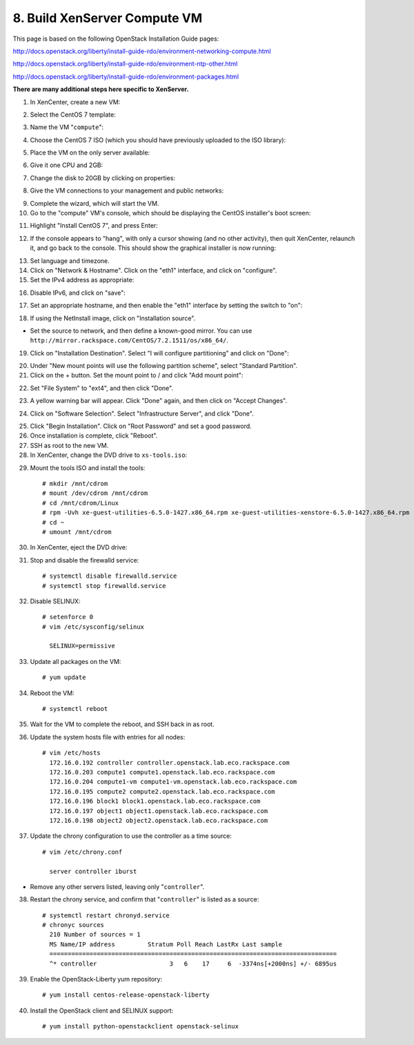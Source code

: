 .. highlight:: none

8. Build XenServer Compute VM
=============================

This page is based on the following OpenStack Installation Guide pages:

http://docs.openstack.org/liberty/install-guide-rdo/environment-networking-compute.html

http://docs.openstack.org/liberty/install-guide-rdo/environment-ntp-other.html

http://docs.openstack.org/liberty/install-guide-rdo/environment-packages.html

**There are many additional steps here specific to XenServer.**

1. In XenCenter, create a new VM:

.. image:: assets/page08-create-new-vm.png
2. Select the CentOS 7 template:

.. image:: assets/page08-select-template.png
3. Name the VM "``compute``":

.. image:: assets/page08-name-vm.png
4. Choose the CentOS 7 ISO (which you should have previously uploaded to the ISO library):

.. image:: assets/page08-choose-iso.png
5. Place the VM on the only server available:

.. image:: assets/page08-choose-server.png
6. Give it one CPU and 2GB:

.. image:: assets/page08-cpu-ram.png
7. Change the disk to 20GB by clicking on properties:

.. image:: assets/page08-disk1.png

.. image:: assets/page08-disk2.png
8. Give the VM connections to your management and public networks:

.. image:: assets/page08-network.png
9. Complete the wizard, which will start the VM.
10. Go to the "compute" VM's console, which should be displaying the CentOS installer's boot screen:

.. image:: assets/page08-console.png
11. Highlight "Install CentOS 7", and press Enter:

.. image:: assets/page08-boot.png
12. If the console appears to "hang", with only a cursor showing (and no other activity), then quit XenCenter, relaunch it, and go back to the console. This should show the graphical installer is now running:

.. image:: assets/page08-installer-started.png
13. Set language and timezone.
14. Click on "Network & Hostname". Click on the "eth1" interface, and click on "configure".
15. Set the IPv4 address as appropriate:

.. image:: assets/page08-set-ipv4.png
16. Disable IPv6, and click on "save":

.. image:: assets/page08-disable-ipv6.png
17. Set an appropriate hostname, and then enable the "eth1" interface by setting the switch to "on":

.. image:: assets/page08-enable-interface.png
18. If using the NetInstall image, click on "Installation source".

* Set the source to network, and then define a known-good mirror. You can use ``http://mirror.rackspace.com/CentOS/7.2.1511/os/x86_64/``.

19. Click on "Installation Destination". Select "I will configure partitioning" and click on "Done":

.. image:: assets/page08-i-will-configure.png
20. Under "New mount points will use the following partition scheme", select "Standard Partition".
21. Click on the + button. Set the mount point to / and click "Add mount point":

.. image:: assets/page08-new-mount-point.png
22. Set "File System" to "ext4", and then click "Done".

.. image:: assets/page08-ext4.png
23. A yellow warning bar will appear. Click "Done" again, and then click on "Accept Changes".

.. image:: assets/page08-accept-changes.png
24. Click on "Software Selection". Select "Infrastructure Server", and click "Done".

.. image:: assets/page08-software-selection.png
25. Click "Begin Installation". Click on "Root Password" and set a good password.
26. Once installation is complete, click "Reboot".
27. SSH as root to the new VM.
28. In XenCenter, change the DVD drive to ``xs-tools.iso``:

.. image:: assets/page08-xs-tools-iso.png
29. Mount the tools ISO and install the tools::

     # mkdir /mnt/cdrom
     # mount /dev/cdrom /mnt/cdrom
     # cd /mnt/cdrom/Linux
     # rpm -Uvh xe-guest-utilities-6.5.0-1427.x86_64.rpm xe-guest-utilities-xenstore-6.5.0-1427.x86_64.rpm
     # cd ~
     # umount /mnt/cdrom
30. In XenCenter, eject the DVD drive:

.. image:: assets/page08-eject.png
31. Stop and disable the firewalld service::

     # systemctl disable firewalld.service
     # systemctl stop firewalld.service
32. Disable SELINUX::

     # setenforce 0
     # vim /etc/sysconfig/selinux

       SELINUX=permissive
33. Update all packages on the VM::

     # yum update
34. Reboot the VM::

     # systemctl reboot
35. Wait for the VM to complete the reboot, and SSH back in as root.
36. Update the system hosts file with entries for all nodes::

     # vim /etc/hosts
       172.16.0.192 controller controller.openstack.lab.eco.rackspace.com
       172.16.0.203 compute1 compute1.openstack.lab.eco.rackspace.com
       172.16.0.204 compute1-vm compute1-vm.openstack.lab.eco.rackspace.com
       172.16.0.195 compute2 compute2.openstack.lab.eco.rackspace.com
       172.16.0.196 block1 block1.openstack.lab.eco.rackspace.com
       172.16.0.197 object1 object1.openstack.lab.eco.rackspace.com
       172.16.0.198 object2 object2.openstack.lab.eco.rackspace.com
37. Update the chrony configuration to use the controller as a time source::

     # vim /etc/chrony.conf

       server controller iburst
* Remove any other servers listed, leaving only "``controller``".

38. Restart the chrony service, and confirm that "``controller``" is listed as a source::

     # systemctl restart chronyd.service
     # chronyc sources
       210 Number of sources = 1
       MS Name/IP address         Stratum Poll Reach LastRx Last sample
       ===============================================================================
       ^* controller                    3   6    17     6  -3374ns[+2000ns] +/- 6895us
39. Enable the OpenStack-Liberty yum repository::

     # yum install centos-release-openstack-liberty
40. Install the OpenStack client and SELINUX support::

     # yum install python-openstackclient openstack-selinux
